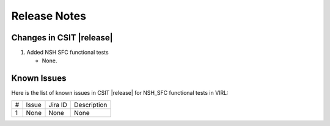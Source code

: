 Release Notes
=============

Changes in CSIT |release|
-------------------------

#. Added NSH SFC functional tests

   - None.

Known Issues
------------

Here is the list of known issues in CSIT |release| for NSH_SFC functional tests in VIRL:

+---+-------------------------------------------------+----------+------------------------------------------------------+
| # | Issue                                           | Jira ID  | Description                                          |
+---+-------------------------------------------------+----------+------------------------------------------------------+
| 1 | None                                            | None     | None                                                 |
+---+-------------------------------------------------+----------+------------------------------------------------------+
